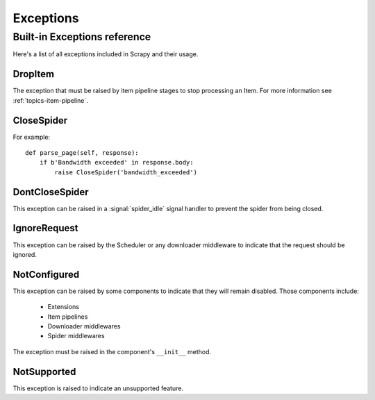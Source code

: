 .. _topics-exceptions:

==========
Exceptions
==========

.. module:: scrapy.exceptions
   :synopsis: Scrapy exceptions

.. _topics-exceptions-ref:

Built-in Exceptions reference
=============================

Here's a list of all exceptions included in Scrapy and their usage.

DropItem
--------

.. exception:: DropItem

The exception that must be raised by item pipeline stages to stop processing an
Item. For more information see :ref:`topics-item-pipeline`.

CloseSpider
-----------

.. exception:: CloseSpider(reason='cancelled')

    This exception can be raised from a spider callback to request the spider to be
    closed/stopped. Supported arguments:

    :param reason: the reason for closing
    :type reason: str

For example::

    def parse_page(self, response):
        if b'Bandwidth exceeded' in response.body:
            raise CloseSpider('bandwidth_exceeded')

DontCloseSpider
---------------

.. exception:: DontCloseSpider

This exception can be raised in a :signal:`spider_idle` signal handler to
prevent the spider from being closed.

IgnoreRequest
-------------

.. exception:: IgnoreRequest

This exception can be raised by the Scheduler or any downloader middleware to
indicate that the request should be ignored.

NotConfigured
-------------

.. exception:: NotConfigured

This exception can be raised by some components to indicate that they will
remain disabled. Those components include:

 * Extensions
 * Item pipelines
 * Downloader middlewares
 * Spider middlewares

The exception must be raised in the component's ``__init__`` method.

NotSupported
------------

.. exception:: NotSupported

This exception is raised to indicate an unsupported feature.

